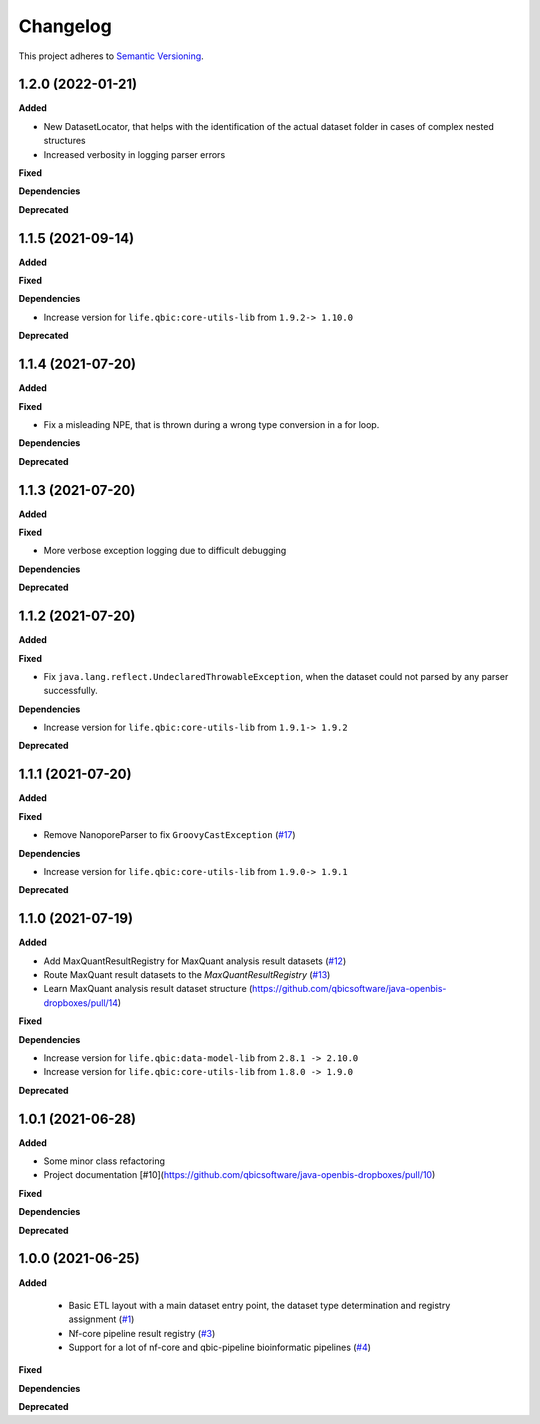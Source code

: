 ==========
Changelog
==========

This project adheres to `Semantic Versioning <https://semver.org/>`_.

1.2.0 (2022-01-21)
------------------

**Added**

* New DatasetLocator, that helps with the identification of the actual dataset folder in cases of complex nested structures
* Increased verbosity in logging parser errors

**Fixed**

**Dependencies**

**Deprecated**


1.1.5 (2021-09-14)
------------------

**Added**

**Fixed**

**Dependencies**

* Increase version for ``life.qbic:core-utils-lib`` from ``1.9.2-> 1.10.0``

**Deprecated**

1.1.4 (2021-07-20)
------------------

**Added**

**Fixed**

* Fix a misleading NPE, that is thrown during a wrong type conversion in a for loop.

**Dependencies**

**Deprecated**

1.1.3 (2021-07-20)
------------------

**Added**

**Fixed**

* More verbose exception logging due to difficult debugging

**Dependencies**

**Deprecated**

1.1.2 (2021-07-20)
------------------

**Added**

**Fixed**

* Fix ``java.lang.reflect.UndeclaredThrowableException``, when the dataset could not parsed by any parser successfully.

**Dependencies**

* Increase version for ``life.qbic:core-utils-lib`` from ``1.9.1-> 1.9.2``

**Deprecated**


1.1.1 (2021-07-20)
------------------

**Added**

**Fixed**

* Remove NanoporeParser to fix ``GroovyCastException`` (`#17 <https://github.com/qbicsoftware/java-openbis-dropboxes/pull/17>`_)

**Dependencies**

* Increase version for ``life.qbic:core-utils-lib`` from ``1.9.0-> 1.9.1``

**Deprecated**


1.1.0 (2021-07-19)
------------------

**Added**

* Add MaxQuantResultRegistry for MaxQuant analysis result datasets (`#12 <https://github.com/qbicsoftware/java-openbis-dropboxes/pull/12>`_)

* Route MaxQuant result datasets to the `MaxQuantResultRegistry` (`#13 <https://github.com/qbicsoftware/java-openbis-dropboxes/pull/13>`_)

* Learn MaxQuant analysis result dataset structure (`<https://github.com/qbicsoftware/java-openbis-dropboxes/pull/14>`_)

**Fixed**

**Dependencies**

* Increase version for ``life.qbic:data-model-lib`` from ``2.8.1 -> 2.10.0``

* Increase version for ``life.qbic:core-utils-lib`` from ``1.8.0 -> 1.9.0``

**Deprecated**


1.0.1 (2021-06-28)
------------------

**Added**

* Some minor class refactoring
* Project documentation [#10](https://github.com/qbicsoftware/java-openbis-dropboxes/pull/10)

**Fixed**

**Dependencies**

**Deprecated**

1.0.0 (2021-06-25)
------------------

**Added**

 * Basic ETL layout with a main dataset entry point, the dataset type determination and registry assignment (`#1 <https://github.com/qbicsoftware/java-openbis-dropbox/pull/1>`_)

 * Nf-core pipeline result registry (`#3 <https://github.com/qbicsoftware/java-openbis-dropbox/pull/3>`_)

 * Support for a lot of nf-core and qbic-pipeline bioinformatic pipelines (`#4 <https://github.com/qbicsoftware/java-openbis-dropbox/issues/4>`_)

**Fixed**

**Dependencies**

**Deprecated**
